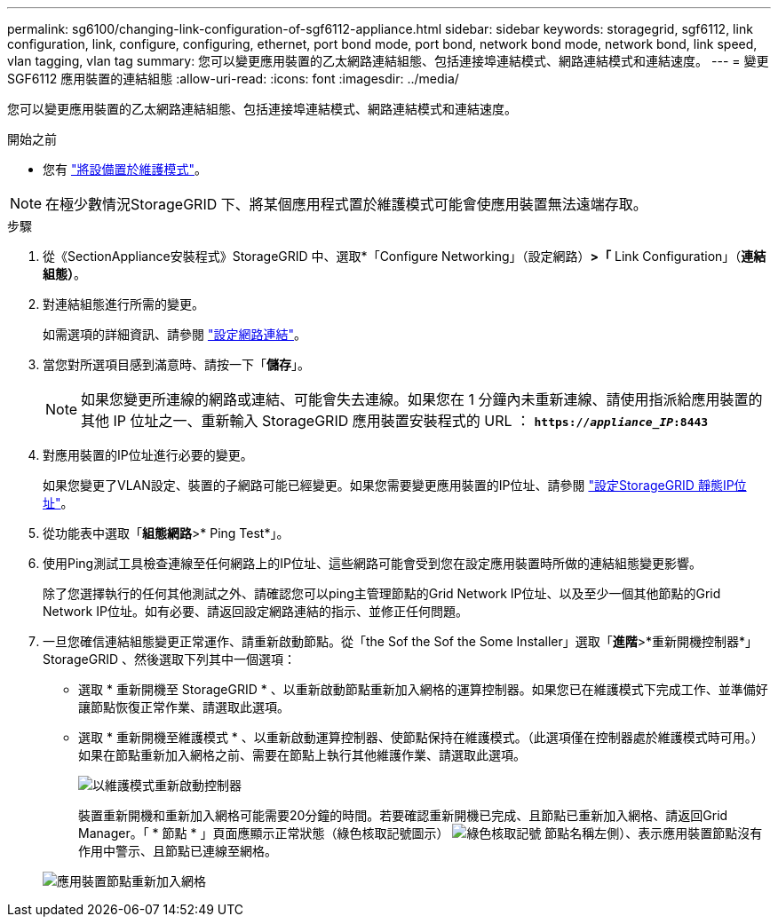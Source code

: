 ---
permalink: sg6100/changing-link-configuration-of-sgf6112-appliance.html 
sidebar: sidebar 
keywords: storagegrid, sgf6112, link configuration, link, configure, configuring, ethernet, port bond mode, port bond, network bond mode, network bond, link speed, vlan tagging, vlan tag 
summary: 您可以變更應用裝置的乙太網路連結組態、包括連接埠連結模式、網路連結模式和連結速度。 
---
= 變更 SGF6112 應用裝置的連結組態
:allow-uri-read: 
:icons: font
:imagesdir: ../media/


[role="lead"]
您可以變更應用裝置的乙太網路連結組態、包括連接埠連結模式、網路連結模式和連結速度。

.開始之前
* 您有 link:../commonhardware/placing-appliance-into-maintenance-mode.html["將設備置於維護模式"]。



NOTE: 在極少數情況StorageGRID 下、將某個應用程式置於維護模式可能會使應用裝置無法遠端存取。

.步驟
. 從《SectionAppliance安裝程式》StorageGRID 中、選取*「Configure Networking」（設定網路）*>「* Link Configuration」（*連結組態）*。
. 對連結組態進行所需的變更。
+
如需選項的詳細資訊、請參閱 link:../installconfig/configuring-network-links.html["設定網路連結"]。

. 當您對所選項目感到滿意時、請按一下「*儲存*」。
+

NOTE: 如果您變更所連線的網路或連結、可能會失去連線。如果您在 1 分鐘內未重新連線、請使用指派給應用裝置的其他 IP 位址之一、重新輸入 StorageGRID 應用裝置安裝程式的 URL ： `*https://_appliance_IP_:8443*`

. 對應用裝置的IP位址進行必要的變更。
+
如果您變更了VLAN設定、裝置的子網路可能已經變更。如果您需要變更應用裝置的IP位址、請參閱 link:../installconfig/setting-ip-configuration.html["設定StorageGRID 靜態IP位址"]。

. 從功能表中選取「*組態網路*>* Ping Test*」。
. 使用Ping測試工具檢查連線至任何網路上的IP位址、這些網路可能會受到您在設定應用裝置時所做的連結組態變更影響。
+
除了您選擇執行的任何其他測試之外、請確認您可以ping主管理節點的Grid Network IP位址、以及至少一個其他節點的Grid Network IP位址。如有必要、請返回設定網路連結的指示、並修正任何問題。

. 一旦您確信連結組態變更正常運作、請重新啟動節點。從「the Sof the Sof the Some Installer」選取「*進階*>*重新開機控制器*」StorageGRID 、然後選取下列其中一個選項：
+
** 選取 * 重新開機至 StorageGRID * 、以重新啟動節點重新加入網格的運算控制器。如果您已在維護模式下完成工作、並準備好讓節點恢復正常作業、請選取此選項。
** 選取 * 重新開機至維護模式 * 、以重新啟動運算控制器、使節點保持在維護模式。（此選項僅在控制器處於維護模式時可用。） 如果在節點重新加入網格之前、需要在節點上執行其他維護作業、請選取此選項。
+
image::../media/reboot_controller_from_maintenance_mode.png[以維護模式重新啟動控制器]

+
裝置重新開機和重新加入網格可能需要20分鐘的時間。若要確認重新開機已完成、且節點已重新加入網格、請返回Grid Manager。「 * 節點 * 」頁面應顯示正常狀態（綠色核取記號圖示） image:../media/icon_alert_green_checkmark.png["綠色核取記號"] 節點名稱左側）、表示應用裝置節點沒有作用中警示、且節點已連線至網格。

+
image::../media/nodes_menu.png[應用裝置節點重新加入網格]




